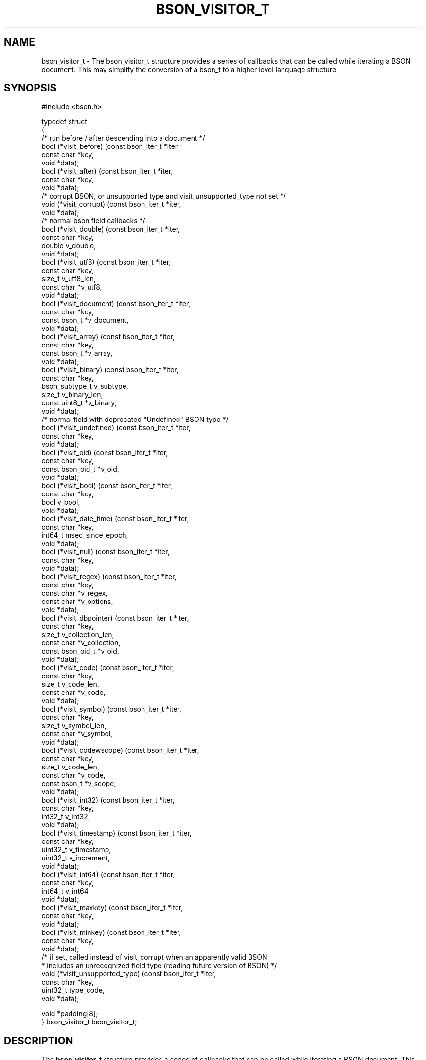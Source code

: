 .\" This manpage is Copyright (C) 2016 MongoDB, Inc.
.\" 
.\" Permission is granted to copy, distribute and/or modify this document
.\" under the terms of the GNU Free Documentation License, Version 1.3
.\" or any later version published by the Free Software Foundation;
.\" with no Invariant Sections, no Front-Cover Texts, and no Back-Cover Texts.
.\" A copy of the license is included in the section entitled "GNU
.\" Free Documentation License".
.\" 
.TH "BSON_VISITOR_T" "3" "2016\(hy09\(hy30" "libbson"
.SH NAME
bson_visitor_t \- The bson_visitor_t structure provides a series of callbacks that can be called while iterating a BSON document. This may simplify the conversion of a bson_t to a higher level language structure.
.SH "SYNOPSIS"

.nf
.nf
#include <bson.h>

typedef struct
{
   /* run before / after descending into a document */
   bool (*visit_before)           (const bson_iter_t *iter,
                                   const char        *key,
                                   void              *data);
   bool (*visit_after)            (const bson_iter_t *iter,
                                   const char        *key,
                                   void              *data);
   /* corrupt BSON, or unsupported type and visit_unsupported_type not set */
   void (*visit_corrupt)          (const bson_iter_t *iter,
                                   void              *data);
   /* normal bson field callbacks */
   bool (*visit_double)           (const bson_iter_t *iter,
                                   const char        *key,
                                   double             v_double,
                                   void              *data);
   bool (*visit_utf8)             (const bson_iter_t *iter,
                                   const char        *key,
                                   size_t             v_utf8_len,
                                   const char        *v_utf8,
                                   void              *data);
   bool (*visit_document)         (const bson_iter_t *iter,
                                   const char        *key,
                                   const bson_t      *v_document,
                                   void              *data);
   bool (*visit_array)            (const bson_iter_t *iter,
                                   const char        *key,
                                   const bson_t      *v_array,
                                   void              *data);
   bool (*visit_binary)           (const bson_iter_t *iter,
                                   const char        *key,
                                   bson_subtype_t     v_subtype,
                                   size_t             v_binary_len,
                                   const uint8_t     *v_binary,
                                   void              *data);
   /* normal field with deprecated "Undefined" BSON type */
   bool (*visit_undefined)        (const bson_iter_t *iter,
                                   const char        *key,
                                   void              *data);
   bool (*visit_oid)              (const bson_iter_t *iter,
                                   const char        *key,
                                   const bson_oid_t  *v_oid,
                                   void              *data);
   bool (*visit_bool)             (const bson_iter_t *iter,
                                   const char        *key,
                                   bool               v_bool,
                                   void              *data);
   bool (*visit_date_time)        (const bson_iter_t *iter,
                                   const char        *key,
                                   int64_t            msec_since_epoch,
                                   void              *data);
   bool (*visit_null)             (const bson_iter_t *iter,
                                   const char        *key,
                                   void              *data);
   bool (*visit_regex)            (const bson_iter_t *iter,
                                   const char        *key,
                                   const char        *v_regex,
                                   const char        *v_options,
                                   void              *data);
   bool (*visit_dbpointer)        (const bson_iter_t *iter,
                                   const char        *key,
                                   size_t             v_collection_len,
                                   const char        *v_collection,
                                   const bson_oid_t  *v_oid,
                                   void              *data);
   bool (*visit_code)             (const bson_iter_t *iter,
                                   const char        *key,
                                   size_t             v_code_len,
                                   const char        *v_code,
                                   void              *data);
   bool (*visit_symbol)           (const bson_iter_t *iter,
                                   const char        *key,
                                   size_t             v_symbol_len,
                                   const char        *v_symbol,
                                   void              *data);
   bool (*visit_codewscope)       (const bson_iter_t *iter,
                                   const char        *key,
                                   size_t             v_code_len,
                                   const char        *v_code,
                                   const bson_t      *v_scope,
                                   void              *data);
   bool (*visit_int32)            (const bson_iter_t *iter,
                                   const char        *key,
                                   int32_t            v_int32,
                                   void              *data);
   bool (*visit_timestamp)        (const bson_iter_t *iter,
                                   const char        *key,
                                   uint32_t           v_timestamp,
                                   uint32_t           v_increment,
                                   void              *data);
   bool (*visit_int64)            (const bson_iter_t *iter,
                                   const char        *key,
                                   int64_t            v_int64,
                                   void              *data);
   bool (*visit_maxkey)           (const bson_iter_t *iter,
                                   const char        *key,
                                   void              *data);
   bool (*visit_minkey)           (const bson_iter_t *iter,
                                   const char        *key,
                                   void              *data);
   /* if set, called instead of visit_corrupt when an apparently valid BSON
    * includes an unrecognized field type (reading future version of BSON) */
   void (*visit_unsupported_type) (const bson_iter_t *iter,
                                   const char        *key,
                                   uint32_t           type_code,
                                   void              *data);

   void *padding[8];
} bson_visitor_t bson_visitor_t;
.fi
.fi

.SH "DESCRIPTION"

The
.B bson_visitor_t
structure provides a series of callbacks that can be called while iterating a BSON document. This may simplify the conversion of a
.B bson_t
to a higher level language structure.

If the optional callback
.B visit_unsupported_type
is set, it is called instead of
.B visit_corrupt
in the specific case of an unrecognized field type. (Parsing is aborted in either case.) Use this callback to report an error like "unrecognized type" instead of simply "corrupt BSON". This future\(hyproofs code that may use an older version of libbson to parse future BSON formats.

.SH "EXAMPLE"

.nf
.nf
#include <bson.h>
#include <stdio.h>

static bool
my_visit_before (const bson_iter_t *iter,
                 const char        *key,
                 void              *data)
{
   int *count = (int *)data;

   (*count)++;

   /* returning true stops further iteration of the document */

   return false; 
}

static void
count_fields (bson_t *doc)
{
   bson_visitor_t visitor = { 0 };
   bson_iter_t iter;
   int count = 0;

   visitor.visit_before = my_visit_before;

   if (bson_iter_init (&iter, doc)) {
      bson_iter_visit_all (&iter, &visitor, &count);
   }

   printf ("Found %d fields.\en", count);
}
.fi
.fi


.B
.SH COLOPHON
This page is part of libbson.
Please report any bugs at https://jira.mongodb.org/browse/CDRIVER.
